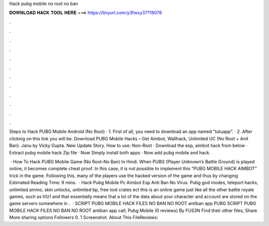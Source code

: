 Hack pubg mobile no root no ban



𝐃𝐎𝐖𝐍𝐋𝐎𝐀𝐃 𝐇𝐀𝐂𝐊 𝐓𝐎𝐎𝐋 𝐇𝐄𝐑𝐄 ===> https://tinyurl.com/y3fwxy37?19076



.



.



.



.



.



.



.



.



.



.



.



.

Steps to Hack PUBG Mobile Android (No Root) · 1. First of all, you need to download an app named “tutuapp”. · 2. After clicking on this link you will be. Download PUBG Mobile Hacks – Get Aimbot, Wallhack, Unlimited UC (No Root + Anit Ban). Janu by Vicky Gupta. New Update Story. How to use: Non-Root · Download the esp, aimbot hack from below · Extract pubg mobile hack Zip file · Now Simply install both apps · Now add pubg mobile and hack.

 · How To Hack PUBG Mobile Game (No Root-No Ban) In Hindi. When PUBG (Player Unknown’s Battle Ground) is played online, it becomes complete cheat proof. In this case, it is not possible to implement this “PUBG MOBILE HACK AIMBOT” trick in the game. Following this, many of the players use the hacked version of the game and thus by changing Estimated Reading Time: 9 mins.  · Hack Pubg Mobile Pc Aimbot Esp Anti Ban No Virus. Pubg god modes, teleport hacks, unlimited ammo, skin unlocks, unlimited bp, free loot crates ect this is an online game just like all the other battle royale games, such as h1z1 and that essentially means that a lot of the data about your character and account are stored on the game servers somewhere in .  · SCRIPT PUBG MOBILE HACK FILES NO BAN NO ROOT antiban app PUBG SCRIPT PUBG MOBILE HACK FILES NO BAN NO ROOT antiban app call; Pubg Mobile (0 reviews) By FUS3N Find their other files; Share More sharing options Followers 0. 1 Screenshot. About This FileReviews: 
